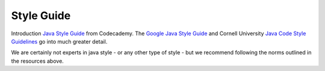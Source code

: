 Style Guide
====
Introduction `Java Style Guide <https://www.codecademy.com/article/java-for-programmers-java-style-guide>`_ from Codecademy.
The `Google Java Style Guide <https://google.github.io/styleguide/javaguide.html>`_ and Cornell University `Java Code Style Guidelines <https://www.cs.cornell.edu/courses/JavaAndDS/JavaStyle.html>`_ go into much greater detail.

We are certainly not experts in java style - or any other type of style - but we recommend following the norms outlined in the resources above.